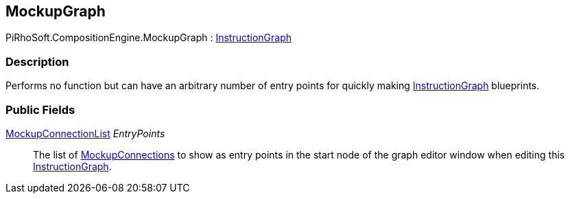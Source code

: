 [#reference/mockup-graph]

## MockupGraph

PiRhoSoft.CompositionEngine.MockupGraph : <<reference/instruction-graph.html,InstructionGraph>>

### Description

Performs no function but can have an arbitrary number of entry points for quickly making <<reference/instruction-graph.html,InstructionGraph>> blueprints.

### Public Fields

<<reference/mockup-connection-list.html,MockupConnectionList>> _EntryPoints_::

The list of <<reference/mockup-connection.html,MockupConnections>> to show as entry points in the start node of the graph editor window when editing this <<reference/instruction-graph.html,InstructionGraph>>.